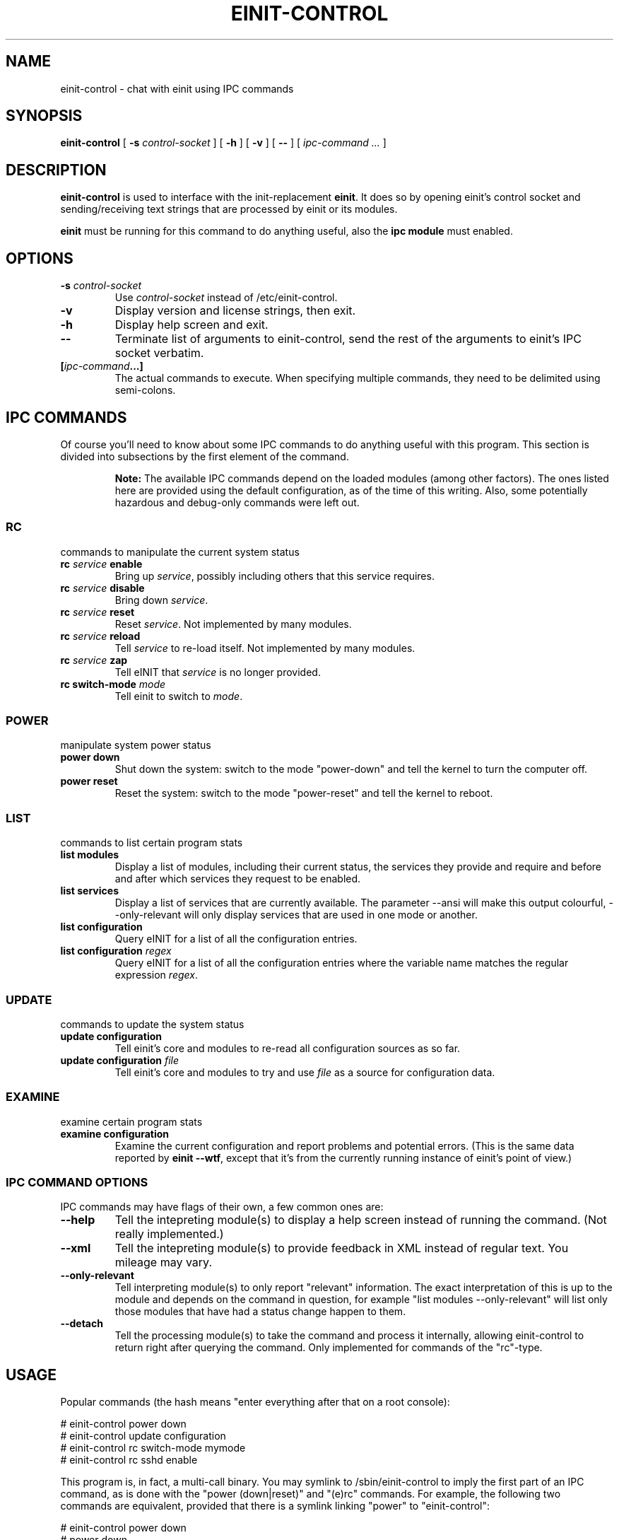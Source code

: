 .\" This manpage has been automatically generated by docbook2man 
.\" from a DocBook document.  This tool can be found at:
.\" <http://shell.ipoline.com/~elmert/comp/docbook2X/> 
.\" Please send any bug reports, improvements, comments, patches, 
.\" etc. to Steve Cheng <steve@ggi-project.org>.
.TH "EINIT-CONTROL" "8" "07 February 2007" "einit-0.15.1-svn" ""

.SH NAME
einit-control \- chat with einit using IPC commands
.SH SYNOPSIS

\fBeinit-control\fR [ \fB-s \fIcontrol-socket\fB\fR ] [ \fB-h\fR ] [ \fB-v\fR ] [ \fB--\fR ] [ \fB\fIipc-command\fB\fR\fI ...\fR ]

.SH "DESCRIPTION"
.PP
\fBeinit-control\fR is used to interface with the init-replacement \fBeinit\fR\&.
It does so by opening einit's control socket and sending/receiving text strings that are processed
by einit or its modules.
.PP
\fBeinit\fR must be running for this command to do anything useful, also the \fBipc module\fR must enabled.
.SH "OPTIONS"
.TP
\fB-s \fIcontrol-socket\fB\fR
Use \fIcontrol-socket\fR instead of /etc/einit-control.
.TP
\fB-v\fR
Display version and license strings, then exit.
.TP
\fB-h\fR
Display help screen and exit.
.TP
\fB--\fR
Terminate list of arguments to einit-control, send the rest of the arguments to einit's IPC
socket verbatim.
.TP
\fB[\fIipc-command\fB\&...]\fR
The actual commands to execute. When specifying multiple commands, they need to be delimited
using semi-colons.
.SH "IPC COMMANDS"
.PP
Of course you'll need to know about some IPC commands to do anything useful with this program.
This section is divided into subsections by the first element of the command.
.sp
.RS
.B "Note:"
The available IPC commands depend on the loaded modules (among other factors). The ones listed
here are provided using the default configuration, as of the time of this writing. Also, some
potentially hazardous and debug-only commands were left out.
.RE
.SS "RC"
commands to manipulate the current system status
.TP
\fBrc \fIservice\fB enable\fR
Bring up \fIservice\fR, possibly including others that this service requires.
.TP
\fBrc \fIservice\fB disable\fR
Bring down \fIservice\fR\&.
.TP
\fBrc \fIservice\fB reset\fR
Reset \fIservice\fR\&. Not implemented by many modules.
.TP
\fBrc \fIservice\fB reload\fR
Tell \fIservice\fR to re-load itself. Not implemented by many modules.
.TP
\fBrc \fIservice\fB zap\fR
Tell eINIT that \fIservice\fR is no longer provided.
.TP
\fBrc switch-mode \fImode\fB\fR
Tell einit to switch to \fImode\fR\&.
.SS "POWER"
manipulate system power status
.TP
\fBpower down\fR
Shut down the system: switch to the mode "power-down" and tell the kernel to turn the computer off.
.TP
\fBpower reset\fR
Reset the system: switch to the mode "power-reset" and tell the kernel to reboot.
.SS "LIST"
commands to list certain program stats
.TP
\fBlist modules\fR
Display a list of modules, including their current status, the services they provide and
require and before and after which services they request to be enabled.
.TP
\fBlist services\fR
Display a list of services that are currently available. The parameter --ansi will make this
output colourful, --only-relevant will only display services that are used in one mode or another.
.TP
\fBlist configuration\fR
Query eINIT for a list of all the configuration entries.
.TP
\fBlist configuration \fIregex\fB\fR
Query eINIT for a list of all the configuration entries where the variable name matches the regular
expression \fIregex\fR\&.
.SS "UPDATE"
commands to update the system status
.TP
\fBupdate configuration\fR
Tell einit's core and modules to re-read all configuration sources as so far.
.TP
\fBupdate configuration \fIfile\fB\fR
Tell einit's core and modules to try and use \fIfile\fR as a source for
configuration data.
.SS "EXAMINE"
examine certain program stats
.TP
\fBexamine configuration\fR
Examine the current configuration and report problems and potential errors.
(This is the same data reported by \fBeinit --wtf\fR, except that it's from the
currently running instance of einit's point of view.)
.SS "IPC COMMAND OPTIONS"
IPC commands may have flags of their own, a few common ones are:
.TP
\fB--help\fR
Tell the intepreting module(s) to display a help screen instead of running the command.
(Not really implemented.)
.TP
\fB--xml\fR
Tell the intepreting module(s) to provide feedback in XML instead of regular text.
You mileage may vary.
.TP
\fB--only-relevant\fR
Tell interpreting module(s) to only report "relevant" information. The exact interpretation
of this is up to the module and depends on the command in question, for example
"list modules --only-relevant" will list only those modules that have had a status change
happen to them.
.TP
\fB--detach\fR
Tell the processing module(s) to take the command and process it internally, allowing
einit-control to return right after querying the command. Only implemented for commands
of the "rc"-type.
.SH "USAGE"
.PP
Popular commands (the hash means "enter everything after that on a root console):
.PP

.nf
    # einit-control power down
    # einit-control update configuration
    # einit-control rc switch-mode mymode
    # einit-control rc sshd enable
   
.fi
.PP
This program is, in fact, a multi-call binary. You may symlink to /sbin/einit-control to imply
the first part of an IPC command, as is done with the "power (down|reset)" and "(e)rc" commands.
For example, the following two commands are equivalent, provided that there is a symlink linking
"power" to "einit-control":
.PP

.nf
    # einit-control power down
    # power down
   
.fi
.SH "FILES"
.TP
\fB/etc/einit-control\fR
The default control socket.
.SH "BUGS"
.PP
Please send bug reports to einit's bugtracker on sourceforge.net or add them to einit's wiki.
.PP
Remember that this is BETA software: avoid using this on mission-critical systems.
.TP 0.2i
\(bu
\fBeinit-control\fR may get "stuck" while reading from einit's control socket. If that happens to you, simply hit CTRL+C.
.SH "SEE ALSO"
.PP
einit(8), power(8), erc(8)
.PP
The official project page <URL:http://einit.sourceforge.net/> and the official wiki <URL:http://wiki.jyujin.de/>
.SH "AUTHOR"
.PP
Written by Magnus Deininger <mdeininger@jyujin.de>\&.
.SH "COPYRIGHT"
.PP
(C) 2006 Magnus Deininger, All rights reserved.
.PP
Redistribution and use in source and binary forms, with or without modification,
are permitted provided that the following conditions are met:
.PP
.TP 0.2i
\(bu
Redistributions of source code must retain the above copyright notice,
this list of conditions and the following disclaimer.
.TP 0.2i
\(bu
Redistributions in binary form must reproduce the above copyright notice,
this list of conditions and the following disclaimer in the documentation
and/or other materials provided with the distribution.
.TP 0.2i
\(bu
Neither the name of the project nor the names of its contributors may be
used to endorse or promote products derived from this software without
specific prior written permission.
.PP
THIS SOFTWARE IS PROVIDED BY THE COPYRIGHT HOLDERS AND CONTRIBUTORS "AS IS" AND
ANY EXPRESS OR IMPLIED WARRANTIES, INCLUDING, BUT NOT LIMITED TO, THE IMPLIED
WARRANTIES OF MERCHANTABILITY AND FITNESS FOR A PARTICULAR PURPOSE ARE
DISCLAIMED. IN NO EVENT SHALL THE COPYRIGHT OWNER OR CONTRIBUTORS BE LIABLE FOR
ANY DIRECT, INDIRECT, INCIDENTAL, SPECIAL, EXEMPLARY, OR CONSEQUENTIAL DAMAGES
(INCLUDING, BUT NOT LIMITED TO, PROCUREMENT OF SUBSTITUTE GOODS OR SERVICES;
LOSS OF USE, DATA, OR PROFITS; OR BUSINESS INTERRUPTION) HOWEVER CAUSED AND ON
ANY THEORY OF LIABILITY, WHETHER IN CONTRACT, STRICT LIABILITY, OR TORT
(INCLUDING NEGLIGENCE OR OTHERWISE) ARISING IN ANY WAY OUT OF THE USE OF THIS
SOFTWARE, EVEN IF ADVISED OF THE POSSIBILITY OF SUCH DAMAGE.
